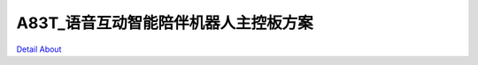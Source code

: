 A83T_语音互动智能陪伴机器人主控板方案 
=================================

.. image:: ./A83T_智能家居机器人控制主板_正面1.JPG

.. image:: ./A83T_智能家居机器人控制主板_正面3.JPG

.. image:: ./A83T_智能家居机器人控制主板_背面2.JPG

`Detail About <https://allwinwaydocs.readthedocs.io/zh-cn/latest/about.html#about>`_